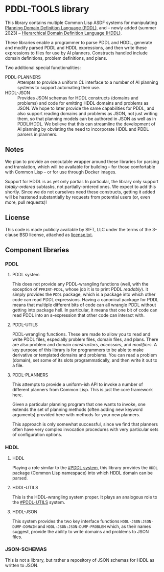 * PDDL-TOOLS library

This library contains multiple Common Lisp ASDF systems for
manipulating [[https://planning.wiki/guide/whatis/pddl][Planning Domain Definition Language (PDDL)]], and --
newly added (summer 2023) -- [[https://arxiv.org/abs/1911.05499][Hierarchical Domain Definition Language (HDDL)]].

These libraries enable a programmer to parse PDDL and HDDL, generate
and modify parsed PDDL and HDDL expressions, and then write these
expressions to files for use by AI planners.  Constructs handled
include domain definitions, problem definitions, and plans.

Two additional special functionalities:
+ PDDL-PLANNERS :: Attempts to provide a uniform CL interface to a
  number of AI planning systems to support automating their use.
+ HDDL-JSON :: Provides JSON schemas for HDDL constructs (domains and
  problems) and code for emitting HDDL domains and problems as JSON.
  We hope to later provide the same capabilities for PDDL, and also
  support reading domains and problems as JSON, not just writing them,
  so that planning models can be authored in JSON as well as in PDDL/HDDL.
  We believe that this can streamline the development of AI planning
  by obviating the need to incorporate HDDL and PDDL parsers in
  planners.

** Notes

We plan to provide an executable wrapper around
these libraries for parsing and translation, which will be available
for building -- for those comfortable with Common Lisp -- or for use
through Docker images.

Support for HDDL is as yet only partial.  In particular, the library only
support /totally-ordered/ subtasks, not partially-ordered ones.  We
expect to add this shortly.  Since we do not ourselves need these
constructs, getting it added will be hastened substantially by
requests from potential users (or, even more, pull requests)!

** License

This code is made publicly available by SIFT, LLC under the terms of the
3-clause BSD license, attached as [[file:license.txt][license.txt]].

** Component libraries

*** PDDL

**** PDDL system

This does not provide any PDDL-wrangling functions (well, with the exception of
=PPRINT-PDDL=, whose job it is to print PDDL /readably/).  It simply provides
the =PDDL= package, which is a package into which other code can read PDDL
expressions.  Having a canonical package for PDDL means that multiple different
bits of code can all wrangle PDDL without getting into package hell.  In
particular, it means that one bit of code can read PDDL into an s-expression
that other code can interact with.

**** PDDL-UTILS

PDDL-wrangling functions.  These are made to allow you to read and write PDDL
files, especially problem files, domain files, and plans.  There are also
problem and domain /constructors/, /accessors/, and /modifiers/.  A key purpose
of this library is for programmers to be able to make derivative or templated
domains and problems.  You can read a problem (domain), set some of its slots
programmatically, and then write it out to a file.

**** PDDL-PLANNERS

This attempts to provide a uniform-ish API to invoke a number of different
planners from Common Lisp.  This is just the core framework here.

Given a particular planning program that one wants to invoke, one extends the
set of planning methods (often adding new keyword arguments) provided here with
methods for your new planners.

This approach is only somewhat successful, since we find that planners often
have very complex invocation procedures with very particular sets of
configuration options.

*** HDDL

**** HDDL

Playing a role similar to the [[#PDDL system]], this library provides the
~HDDL~ package (Common Lisp namespace) into which HDDL domain can be
parsed.

**** HDDL-UTILS

This is the HDDL-wrangling system proper.  It plays an analogous role
to the [[#PDDL-UTILS]] system.

**** HDDL-JSON

This system provides the two key interface functions
~HDDL-JSON:JSON-DUMP-DOMAIN~ and ~HDDL-JSON:JSON-DUMP-PROBLEM~ which,
as their names suggest, provide the ability to write domains and
problems to JSON files.

*** JSON-SCHEMAS

This is not a library, but rather a repository of JSON schemas for
HDDL as written to JSON.



* COMMENT local variables block
# Local Variables:
# mode: org
# End:
